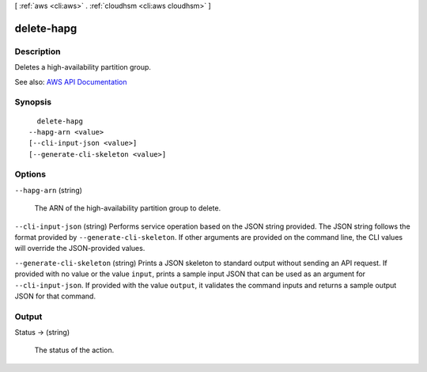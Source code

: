 [ :ref:`aws <cli:aws>` . :ref:`cloudhsm <cli:aws cloudhsm>` ]

.. _cli:aws cloudhsm delete-hapg:


***********
delete-hapg
***********



===========
Description
===========



Deletes a high-availability partition group.



See also: `AWS API Documentation <https://docs.aws.amazon.com/goto/WebAPI/cloudhsm-2014-05-30/DeleteHapg>`_


========
Synopsis
========

::

    delete-hapg
  --hapg-arn <value>
  [--cli-input-json <value>]
  [--generate-cli-skeleton <value>]




=======
Options
=======

``--hapg-arn`` (string)


  The ARN of the high-availability partition group to delete.

  

``--cli-input-json`` (string)
Performs service operation based on the JSON string provided. The JSON string follows the format provided by ``--generate-cli-skeleton``. If other arguments are provided on the command line, the CLI values will override the JSON-provided values.

``--generate-cli-skeleton`` (string)
Prints a JSON skeleton to standard output without sending an API request. If provided with no value or the value ``input``, prints a sample input JSON that can be used as an argument for ``--cli-input-json``. If provided with the value ``output``, it validates the command inputs and returns a sample output JSON for that command.



======
Output
======

Status -> (string)

  

  The status of the action.

  

  

